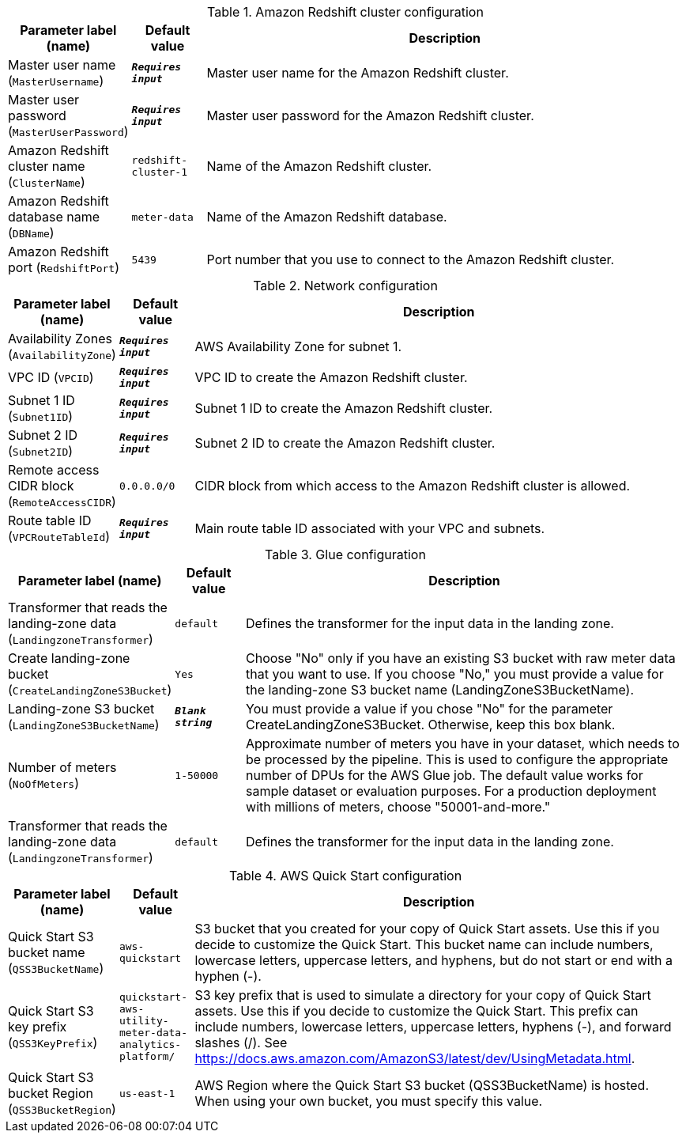 
.Amazon Redshift cluster configuration
[width="100%",cols="16%,11%,73%",options="header",]
|===
|Parameter label (name) |Default value|Description|Master user name
(`MasterUsername`)|`**__Requires input__**`|Master user name for the Amazon Redshift cluster.|Master user password
(`MasterUserPassword`)|`**__Requires input__**`|Master user password for the Amazon Redshift cluster.|Amazon Redshift cluster name
(`ClusterName`)|`redshift-cluster-1`|Name of the Amazon Redshift cluster.|Amazon Redshift database name
(`DBName`)|`meter-data`|Name of the Amazon Redshift database.|Amazon Redshift port
(`RedshiftPort`)|`5439`|Port number that you use to connect to the Amazon Redshift cluster.
|===
.Network configuration
[width="100%",cols="16%,11%,73%",options="header",]
|===
|Parameter label (name) |Default value|Description|Availability Zones
(`AvailabilityZone`)|`**__Requires input__**`|AWS Availability Zone for subnet 1.|VPC ID
(`VPCID`)|`**__Requires input__**`|VPC ID to create the Amazon Redshift cluster.|Subnet 1 ID
(`Subnet1ID`)|`**__Requires input__**`|Subnet 1 ID to create the Amazon Redshift cluster.|Subnet 2 ID
(`Subnet2ID`)|`**__Requires input__**`|Subnet 2 ID to create the Amazon Redshift cluster.|Remote access CIDR block
(`RemoteAccessCIDR`)|`0.0.0.0/0`|CIDR block from which access to the Amazon Redshift cluster is allowed.|Route table ID
(`VPCRouteTableId`)|`**__Requires input__**`|Main route table ID associated with your VPC and subnets.
|===
.Glue configuration
[width="100%",cols="16%,11%,73%",options="header",]
|===
|Parameter label (name) |Default value|Description|Transformer that reads the landing-zone data
(`LandingzoneTransformer`)|`default`|Defines the transformer for the input data in the landing zone.|Create landing-zone bucket
(`CreateLandingZoneS3Bucket`)|`Yes`|Choose "No" only if you have an existing S3 bucket with raw meter data that you want to use. If you choose "No," you must provide a value for the landing-zone S3 bucket name (LandingZoneS3BucketName).|Landing-zone S3 bucket
(`LandingZoneS3BucketName`)|`**__Blank string__**`|You must provide a value if you chose "No" for the parameter CreateLandingZoneS3Bucket. Otherwise, keep this box blank.|Number of meters
(`NoOfMeters`)|`1-50000`|Approximate number of meters you have in your dataset, which needs to be processed by the pipeline. This is used to configure the appropriate number of DPUs for the AWS Glue job. The default value works for sample dataset or evaluation purposes. For a production deployment with millions of meters, choose "50001-and-more."|Transformer that reads the landing-zone data
(`LandingzoneTransformer`)|`default`|Defines the transformer for the input data in the landing zone.
|===
.AWS Quick Start configuration
[width="100%",cols="16%,11%,73%",options="header",]
|===
|Parameter label (name) |Default value|Description|Quick Start S3 bucket name
(`QSS3BucketName`)|`aws-quickstart`|S3 bucket that you created for your copy of Quick Start assets. Use this if you decide to customize the Quick Start. This bucket name can include numbers, lowercase letters, uppercase letters, and hyphens, but do not start or end with a hyphen (-).|Quick Start S3 key prefix
(`QSS3KeyPrefix`)|`quickstart-aws-utility-meter-data-analytics-platform/`|S3 key prefix that is used to simulate a directory for your copy of Quick Start assets. Use this if you decide to customize the Quick Start. This prefix can include numbers, lowercase letters, uppercase letters, hyphens (-), and forward slashes (/). See https://docs.aws.amazon.com/AmazonS3/latest/dev/UsingMetadata.html.|Quick Start S3 bucket Region
(`QSS3BucketRegion`)|`us-east-1`|AWS Region where the Quick Start S3 bucket (QSS3BucketName) is hosted. When using your own bucket, you must specify this value.
|===